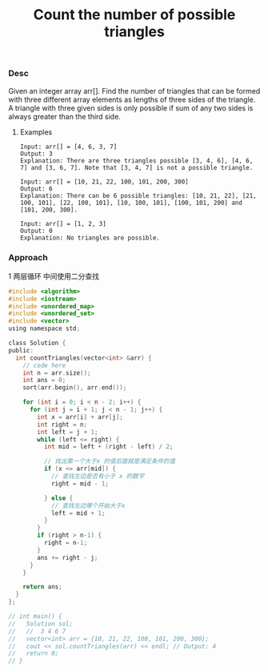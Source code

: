 #+title: Count the number of possible triangles

*** Desc

Given an integer array arr[]. Find the number of triangles that can be formed with three different array elements as lengths of three sides of the triangle. A triangle with three given sides is only possible if sum of any two sides is always greater than the third side.


**** Examples

#+begin_example
Input: arr[] = [4, 6, 3, 7]
Output: 3
Explanation: There are three triangles possible [3, 4, 6], [4, 6, 7] and [3, 6, 7]. Note that [3, 4, 7] is not a possible triangle.

Input: arr[] = [10, 21, 22, 100, 101, 200, 300]
Output: 6
Explanation: There can be 6 possible triangles: [10, 21, 22], [21, 100, 101], [22, 100, 101], [10, 100, 101], [100, 101, 200] and [101, 200, 300].

Input: arr[] = [1, 2, 3]
Output: 0
Explanation: No triangles are possible.
#+end_example


*** Approach

1 两层循环
中间使用二分查找

#+begin_src c
#include <algorithm>
#include <iostream>
#include <unordered_map>
#include <unordered_set>
#include <vector>
using namespace std;

class Solution {
public:
  int countTriangles(vector<int> &arr) {
    // code here
    int n = arr.size();
    int ans = 0;
    sort(arr.begin(), arr.end());

    for (int i = 0; i < n - 2; i++) {
      for (int j = i + 1; j < n - 1; j++) {
        int x = arr[i] + arr[j];
        int right = n;
        int left = j + 1;
        while (left <= right) {
          int mid = left + (right - left) / 2;

          // 找出第一个大于x 的值后面就是满足条件的值
          if (x <= arr[mid]) {
            // 查找左边是否有小于 x 的数字
            right = mid - 1;

          } else {
            // 查找左边哪个开始大于x
            left = mid + 1;
          }
        }
        if (right > n-1) {
          right = n-1;
        }
        ans += right - j;
      }
    }

    return ans;
  }
};

// int main() {
//   Solution sol;
//   //  3 4 6 7
//   vector<int> arr = {10, 21, 22, 100, 101, 200, 300};
//   cout << sol.countTriangles(arr) << endl; // Output: 4
//   return 0;
// }

#+end_src
